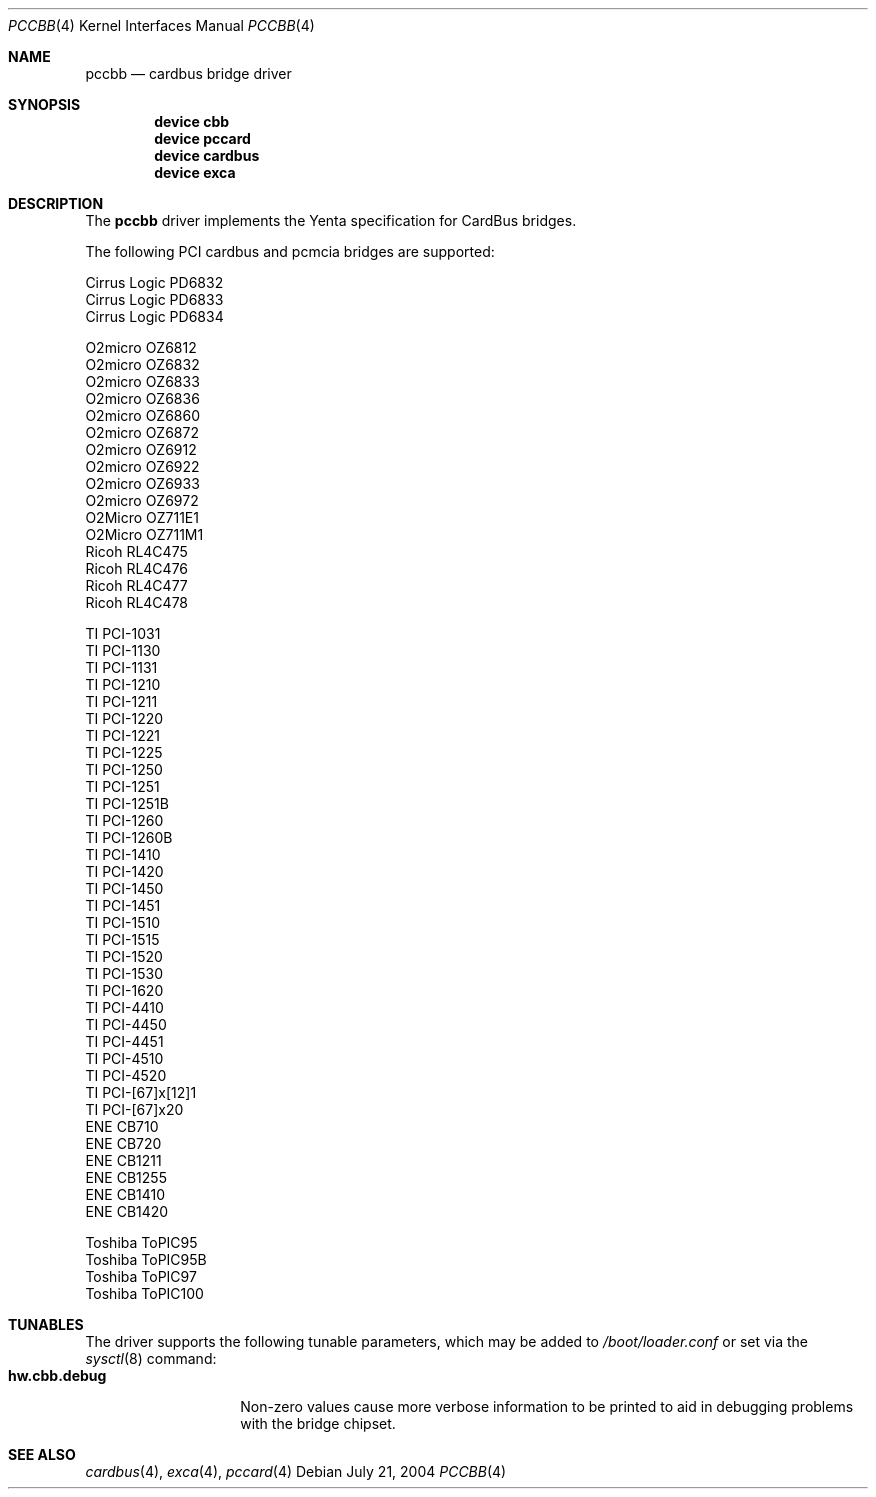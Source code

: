 .\"
.\" Copyright (c) 2002-2003 M. Warner Losh
.\" All rights reserved.
.\"
.\" Redistribution and use in source and binary forms, with or without
.\" modification, are permitted provided that the following conditions
.\" are met:
.\" 1. Redistributions of source code must retain the above copyright
.\"    notice, this list of conditions and the following disclaimer.
.\" 2. The name of the author may not be used to endorse or promote products
.\"    derived from this software without specific prior written permission.
.\"
.\" THIS SOFTWARE IS PROVIDED BY THE AUTHOR AND CONTRIBUTORS ``AS IS'' AND
.\" ANY EXPRESS OR IMPLIED WARRANTIES, INCLUDING, BUT NOT LIMITED TO, THE
.\" IMPLIED WARRANTIES OF MERCHANTABILITY AND FITNESS FOR A PARTICULAR PURPOSE
.\" ARE DISCLAIMED.  IN NO EVENT SHALL THE AUTHOR OR CONTRIBUTORS BE LIABLE
.\" FOR ANY DIRECT, INDIRECT, INCIDENTAL, SPECIAL, EXEMPLARY, OR CONSEQUENTIAL
.\" DAMAGES (INCLUDING, BUT NOT LIMITED TO, PROCUREMENT OF SUBSTITUTE GOODS
.\" OR SERVICES; LOSS OF USE, DATA, OR PROFITS; OR BUSINESS INTERRUPTION)
.\" HOWEVER CAUSED AND ON ANY THEORY OF LIABILITY, WHETHER IN CONTRACT, STRICT
.\" LIABILITY, OR TORT (INCLUDING NEGLIGENCE OR OTHERWISE) ARISING IN ANY WAY
.\" OUT OF THE USE OF THIS SOFTWARE, EVEN IF ADVISED OF THE POSSIBILITY OF
.\" SUCH DAMAGE.
.\"
.\" $FreeBSD: releng/11.0/share/man/man4/pccbb.4 275990 2014-12-21 09:53:29Z brueffer $
.\"
.Dd July 21, 2004
.Dt PCCBB 4
.Os
.Sh NAME
.Nm pccbb
.Nd cardbus bridge driver
.Sh SYNOPSIS
.Cd device cbb
.Cd device pccard
.Cd device cardbus
.Cd device exca
.Sh DESCRIPTION
The
.Nm
driver implements the Yenta specification for CardBus bridges.
.Pp
The following PCI cardbus and pcmcia bridges are supported:
.Pp
.Bl -item -compact
.It
Cirrus Logic PD6832
.It
Cirrus Logic PD6833
.It
Cirrus Logic PD6834
.Pp
.It
O2micro OZ6812
.It
O2micro OZ6832
.It
O2micro OZ6833
.It
O2micro OZ6836
.It
O2micro OZ6860
.It
O2micro OZ6872
.It
O2micro OZ6912
.It
O2micro OZ6922
.It
O2micro OZ6933
.It
O2micro OZ6972
.It
O2Micro OZ711E1
.It
O2Micro OZ711M1
.El
.Bl -item -compact
.It
Ricoh RL4C475
.It
Ricoh RL4C476
.It
Ricoh RL4C477
.It
Ricoh RL4C478
.Pp
.It
TI PCI-1031
.It
TI PCI-1130
.It
TI PCI-1131
.It
TI PCI-1210
.It
TI PCI-1211
.It
TI PCI-1220
.It
TI PCI-1221
.It
TI PCI-1225
.It
TI PCI-1250
.It
TI PCI-1251
.It
TI PCI-1251B
.It
TI PCI-1260
.It
TI PCI-1260B
.It
TI PCI-1410
.It
TI PCI-1420
.It
TI PCI-1450
.It
TI PCI-1451
.It
TI PCI-1510
.It
TI PCI-1515
.It
TI PCI-1520
.It
TI PCI-1530
.It
TI PCI-1620
.It
TI PCI-4410
.It
TI PCI-4450
.It
TI PCI-4451
.It
TI PCI-4510
.It
TI PCI-4520
.It
TI PCI-[67]x[12]1
.It
TI PCI-[67]x20
.It
ENE CB710
.It
ENE CB720
.It
ENE CB1211
.It
ENE CB1255
.It
ENE CB1410
.It
ENE CB1420
.Pp
.It
Toshiba ToPIC95
.It
Toshiba ToPIC95B
.It
Toshiba ToPIC97
.It
Toshiba ToPIC100
.El
.Sh TUNABLES
The driver supports the following tunable parameters, which may be
added to
.Pa /boot/loader.conf
or set via the
.Xr sysctl 8
command:
.Bl -tag -width ".Cm hw.cbb.debug" -compact
.It Cm hw.cbb.debug
Non-zero values cause more verbose information to be printed to aid in
debugging problems with the bridge chipset.
.El
.Sh SEE ALSO
.Xr cardbus 4 ,
.Xr exca 4 ,
.Xr pccard 4
